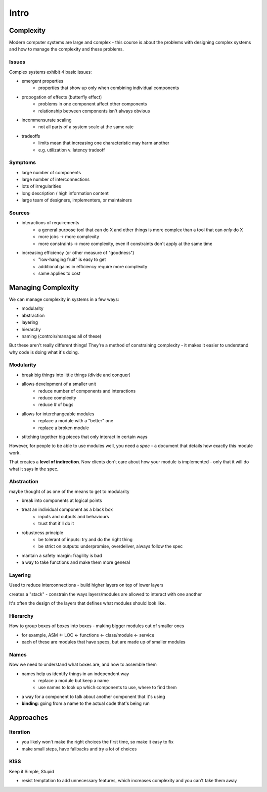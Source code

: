 Intro
=====

Complexity
----------

Modern computer systems are large and complex - this course is about the problems with designing complex systems
and how to manage the complexity and these problems.

Issues
^^^^^^
Complex systems exhibit 4 basic issues:

- emergent properties
    - properties that show up only when combining individual components
- propogation of effects (butterfly effect)
    - problems in one component affect other components
    - relationship between components isn't always obvious
- incommensurate scaling
    - not all parts of a system scale at the same rate
- tradeoffs
    - limits mean that increasing one characteristic may harm another
    - e.g. utilization v. latency tradeoff

Symptoms
^^^^^^^^

- large number of components
- large number of interconnections
- lots of irregularities
- long description / high information content
- large team of designers, implementers, or maintainers

Sources
^^^^^^^

- interactions of requirements
    - a general purpose tool that can do X and other things is more complex than a tool that can *only* do X
    - more jobs -> more complexity
    - more constraints -> more complexity, even if constraints don't apply at the same time

- increasing efficiency (or other measure of "goodness")
    - "low-hanging fruit" is easy to get
    - additional gains in efficiency require more complexity
    - same applies to cost

Managing Complexity
-------------------
We can manage complexity in systems in a few ways:

- modularity
- abstraction
- layering
- hierarchy
- naming (controls/manages all of these)

But these aren't really different things! They're a method of constraining complexity - it makes it
easier to understand why code is doing what it's doing.

Modularity
^^^^^^^^^^

- break big things into little things (divide and conquer)
- allows development of a smaller unit
    - reduce number of components and interactions
    - reduce complexity
    - reduce # of bugs
- allows for interchangeable modules
    - replace a module with a "better" one
    - replace a broken module
- stitching together big pieces that only interact in certain ways

However, for people to be able to use modules well, you need a *spec* - a document that details how
exactly this module work.

That creates a **level of indirection**. Now clients don't care about how your module is implemented - only
that it will do what it says in the spec.

Abstraction
^^^^^^^^^^^
maybe thought of as one of the means to get to modularity

- break into components at logical points
- treat an individual component as a black box
    - inputs and outputs and behaviours
    - trust that it'll do it
- robustness principle
    - be tolerant of inputs: try and do the right thing
    - be strict on outputs: underpromise, overdeliver, always follow the spec
- mantain a safety margin: fragility is bad
- a way to take functions and make them more general

Layering
^^^^^^^^
Used to reduce interconnections - build higher layers on top of lower layers

creates a "stack" - constrain the ways layers/modules are allowed to interact with one another

It's often the design of the layers that defines what modules should look like.

Hierarchy
^^^^^^^^^
How to group boxes of boxes into boxes - making bigger modules out of smaller ones

- for example, ASM <- LOC <- functions <- class/module <- service
- each of these are modules that have specs, but are made up of smaller modules

Names
^^^^^
Now we need to understand what boxes are, and how to assemble them

- names help us identify things in an independent way
    - replace a module but keep a name
    - use names to look up which components to use, where to find them
- a way for a component to talk about another component that it's using
- **binding**: going from a name to the actual code that's being run

Approaches
----------

Iteration
^^^^^^^^^

- you likely won't make the right choices the first time, so make it easy to fix
- make small steps, have fallbacks and try a lot of choices

KISS
^^^^
Keep it Simple, Stupid

- resist temptation to add unnecessary features, which increases complexity and you can't take them away